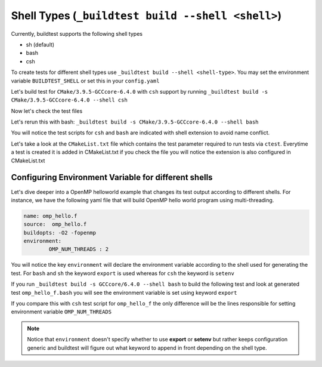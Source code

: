 Shell Types (``_buildtest build --shell <shell>``)
====================================================



Currently, buildtest supports the following shell types

- sh (default)
- bash
- csh

To create tests for different shell types use ``_buildtest build --shell <shell-type>``.
You may set the environment variable ``BUILDTEST_SHELL`` or set this in your
``config.yaml``


Let's build test for ``CMake/3.9.5-GCCcore-6.4.0`` with ``csh`` support by
running ``_buildtest build -s CMake/3.9.5-GCCcore-6.4.0 --shell csh``


.. program-output:: cat scripts/Shell/CMake-3.9.5-GCCcore-6.4.0_csh.txt

Now let's check the test files

.. program-output:: cat scripts/Shell/CMake-3.9.5-GCCcore-6.4.0_csh_listing.txt


Let's rerun this with bash: ``_buildtest build -s CMake/3.9.5-GCCcore-6.4.0 --shell bash``


.. program-output:: cat scripts/Shell/CMake-3.9.5-GCCcore-6.4.0_bash.txt

You will notice the test scripts for ``csh`` and ``bash`` are indicated with shell
extension to avoid name conflict.

.. program-output:: cat scripts/Shell/CMake-3.9.5-GCCcore-6.4.0_bash_listing.txt

Let's take a look at the ``CMakeList.txt`` file
which contains the test parameter required to run tests via ``ctest``. Everytime a
test is created it is added in CMakeList.txt if you check the file you will
notice the extension is also configured in CMakeList.txt

.. program-output:: cat scripts/Shell/CMake-3.9.5-GCCcore-6.4.0_CMakelists.txt

Configuring Environment Variable for different shells
-----------------------------------------------------

Let's dive deeper into a OpenMP helloworld example that changes its test output
according to different shells. For instance, we have the following yaml file that
will build OpenMP hello world program using multi-threading.

.. code::

    name: omp_hello.f
    source:  omp_hello.f
    buildopts: -O2 -fopenmp
    environment:
            OMP_NUM_THREADS : 2

You will notice the key ``environment`` will declare the environment variable according to the shell
used for generating the test. For ``bash`` and ``sh`` the keyword ``export`` is used whereas for ``csh``
the keyword is ``setenv``

If you run ``_buildtest build -s GCCcore/6.4.0 --shell bash`` to build the following test and look at generated test ``omp_hello_f.bash`` you
will see the environment variable is set using keyword ``export``

.. program-output:: cat scripts/Shell/GCCcore-6.4.0_omp_hello.f.bash



If you compare this with ``csh`` test script for ``omp_hello_f``  the only difference will be the lines responsible for setting environment
variable ``OMP_NUM_THREADS``

.. program-output:: cat scripts/Shell/GCCcore-6.4.0_omp_hello.f.csh


.. Note:: Notice that ``environment`` doesn't specify whether to use **export** or **setenv** but rather
    keeps configuration generic and buildtest will figure out what keyword to append in front depending
    on the shell type.
